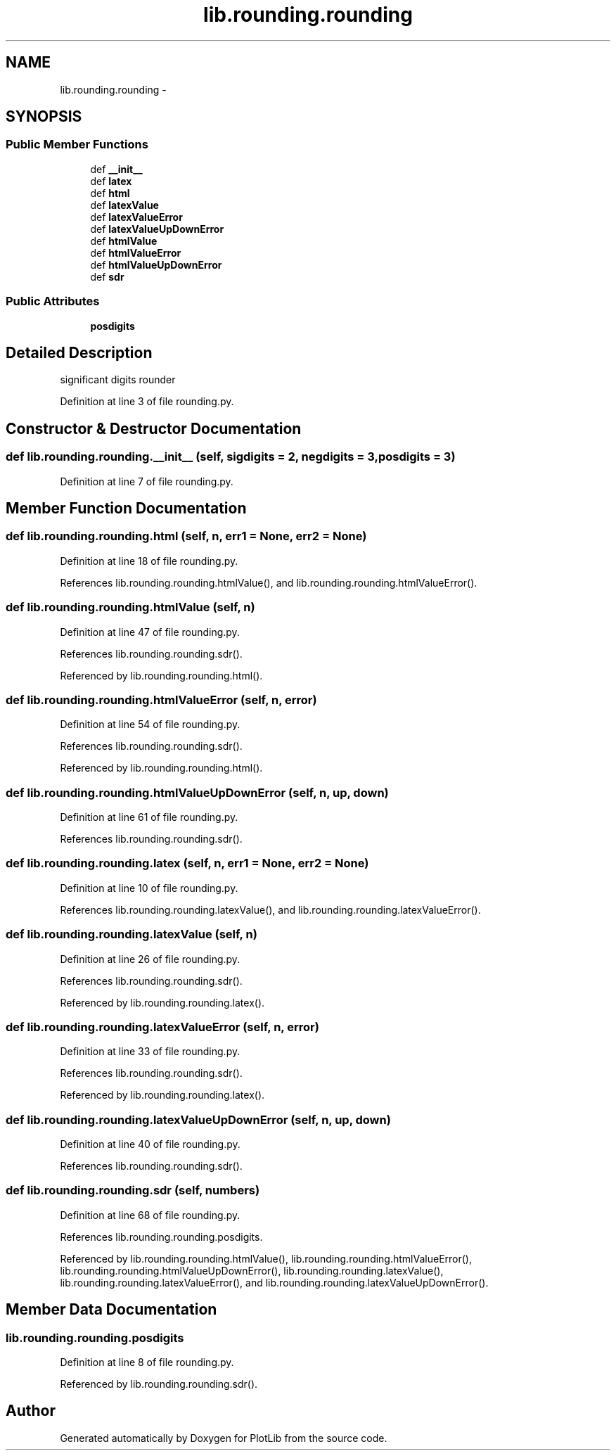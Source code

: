 .TH "lib.rounding.rounding" 3 "Tue Mar 31 2015" "PlotLib" \" -*- nroff -*-
.ad l
.nh
.SH NAME
lib.rounding.rounding \- 
.SH SYNOPSIS
.br
.PP
.SS "Public Member Functions"

.in +1c
.ti -1c
.RI "def \fB__init__\fP"
.br
.ti -1c
.RI "def \fBlatex\fP"
.br
.ti -1c
.RI "def \fBhtml\fP"
.br
.ti -1c
.RI "def \fBlatexValue\fP"
.br
.ti -1c
.RI "def \fBlatexValueError\fP"
.br
.ti -1c
.RI "def \fBlatexValueUpDownError\fP"
.br
.ti -1c
.RI "def \fBhtmlValue\fP"
.br
.ti -1c
.RI "def \fBhtmlValueError\fP"
.br
.ti -1c
.RI "def \fBhtmlValueUpDownError\fP"
.br
.ti -1c
.RI "def \fBsdr\fP"
.br
.in -1c
.SS "Public Attributes"

.in +1c
.ti -1c
.RI "\fBposdigits\fP"
.br
.in -1c
.SH "Detailed Description"
.PP 

.PP
.nf
significant digits rounder

.fi
.PP
 
.PP
Definition at line 3 of file rounding\&.py\&.
.SH "Constructor & Destructor Documentation"
.PP 
.SS "def lib\&.rounding\&.rounding\&.__init__ (self, sigdigits = \fC2\fP, negdigits = \fC3\fP, posdigits = \fC3\fP)"

.PP
Definition at line 7 of file rounding\&.py\&.
.SH "Member Function Documentation"
.PP 
.SS "def lib\&.rounding\&.rounding\&.html (self, n, err1 = \fCNone\fP, err2 = \fCNone\fP)"

.PP
Definition at line 18 of file rounding\&.py\&.
.PP
References lib\&.rounding\&.rounding\&.htmlValue(), and lib\&.rounding\&.rounding\&.htmlValueError()\&.
.SS "def lib\&.rounding\&.rounding\&.htmlValue (self, n)"

.PP
Definition at line 47 of file rounding\&.py\&.
.PP
References lib\&.rounding\&.rounding\&.sdr()\&.
.PP
Referenced by lib\&.rounding\&.rounding\&.html()\&.
.SS "def lib\&.rounding\&.rounding\&.htmlValueError (self, n, error)"

.PP
Definition at line 54 of file rounding\&.py\&.
.PP
References lib\&.rounding\&.rounding\&.sdr()\&.
.PP
Referenced by lib\&.rounding\&.rounding\&.html()\&.
.SS "def lib\&.rounding\&.rounding\&.htmlValueUpDownError (self, n, up, down)"

.PP
Definition at line 61 of file rounding\&.py\&.
.PP
References lib\&.rounding\&.rounding\&.sdr()\&.
.SS "def lib\&.rounding\&.rounding\&.latex (self, n, err1 = \fCNone\fP, err2 = \fCNone\fP)"

.PP
Definition at line 10 of file rounding\&.py\&.
.PP
References lib\&.rounding\&.rounding\&.latexValue(), and lib\&.rounding\&.rounding\&.latexValueError()\&.
.SS "def lib\&.rounding\&.rounding\&.latexValue (self, n)"

.PP
Definition at line 26 of file rounding\&.py\&.
.PP
References lib\&.rounding\&.rounding\&.sdr()\&.
.PP
Referenced by lib\&.rounding\&.rounding\&.latex()\&.
.SS "def lib\&.rounding\&.rounding\&.latexValueError (self, n, error)"

.PP
Definition at line 33 of file rounding\&.py\&.
.PP
References lib\&.rounding\&.rounding\&.sdr()\&.
.PP
Referenced by lib\&.rounding\&.rounding\&.latex()\&.
.SS "def lib\&.rounding\&.rounding\&.latexValueUpDownError (self, n, up, down)"

.PP
Definition at line 40 of file rounding\&.py\&.
.PP
References lib\&.rounding\&.rounding\&.sdr()\&.
.SS "def lib\&.rounding\&.rounding\&.sdr (self, numbers)"

.PP
Definition at line 68 of file rounding\&.py\&.
.PP
References lib\&.rounding\&.rounding\&.posdigits\&.
.PP
Referenced by lib\&.rounding\&.rounding\&.htmlValue(), lib\&.rounding\&.rounding\&.htmlValueError(), lib\&.rounding\&.rounding\&.htmlValueUpDownError(), lib\&.rounding\&.rounding\&.latexValue(), lib\&.rounding\&.rounding\&.latexValueError(), and lib\&.rounding\&.rounding\&.latexValueUpDownError()\&.
.SH "Member Data Documentation"
.PP 
.SS "lib\&.rounding\&.rounding\&.posdigits"

.PP
Definition at line 8 of file rounding\&.py\&.
.PP
Referenced by lib\&.rounding\&.rounding\&.sdr()\&.

.SH "Author"
.PP 
Generated automatically by Doxygen for PlotLib from the source code\&.
